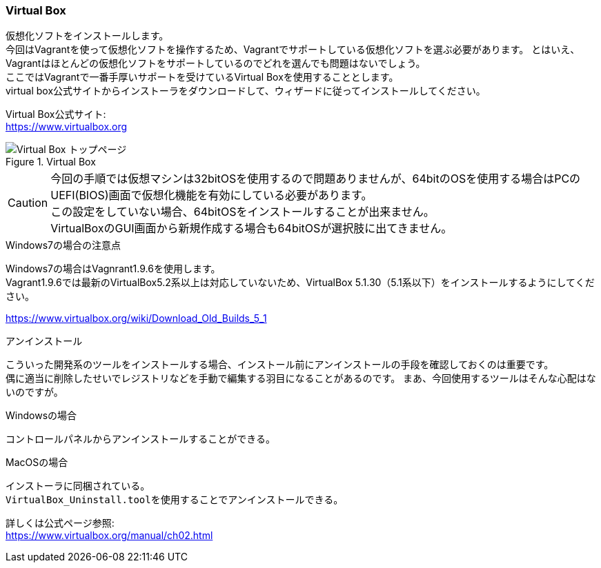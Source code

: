 === Virtual Box

仮想化ソフトをインストールします。 +
今回はVagrantを使って仮想化ソフトを操作するため、Vagrantでサポートしている仮想化ソフトを選ぶ必要があります。
とはいえ、Vagrantはほとんどの仮想化ソフトをサポートしているのでどれを選んでも問題はないでしょう。 +
ここではVagrantで一番手厚いサポートを受けているVirtual Boxを使用することとします。 +
virtual box公式サイトからインストーラをダウンロードして、ウィザードに従ってインストールしてください。

Virtual Box公式サイト: +
link:https://www.virtualbox.org[https://www.virtualbox.org]

.Virtual Box
image::images/virtual_box_top.png[Virtual Box トップページ]

[CAUTION]
====
今回の手順では仮想マシンは32bitOSを使用するので問題ありませんが、64bitのOSを使用する場合はPCのUEFI(BIOS)画面で仮想化機能を有効にしている必要があります。 +
この設定をしていない場合、64bitOSをインストールすることが出来ません。 +
VirtualBoxのGUI画面から新規作成する場合も64bitOSが選択肢に出てきません。
====

.Windows7の場合の注意点
****
Windows7の場合はVagnrant1.9.6を使用します。 +
Vagrant1.9.6では最新のVirtualBox5.2系以上は対応していないため、VirtualBox 5.1.30（5.1系以下）をインストールするようにしてください。

link:https://www.virtualbox.org/wiki/Download_Old_Builds_5_1[https://www.virtualbox.org/wiki/Download_Old_Builds_5_1]
****

.アンインストール
****
こういった開発系のツールをインストールする場合、インストール前にアンインストールの手段を確認しておくのは重要です。 +
偶に適当に削除したせいでレジストリなどを手動で編集する羽目になることがあるのです。
まあ、今回使用するツールはそんな心配はないのですが。

.Windowsの場合
----
コントロールパネルからアンインストールすることができる。
----

.MacOSの場合
----
インストーラに同梱されている。
VirtualBox_Uninstall.toolを使用することでアンインストールできる。
----

詳しくは公式ページ参照: +
link:https://www.virtualbox.org/manual/ch02.html[https://www.virtualbox.org/manual/ch02.html]

****
